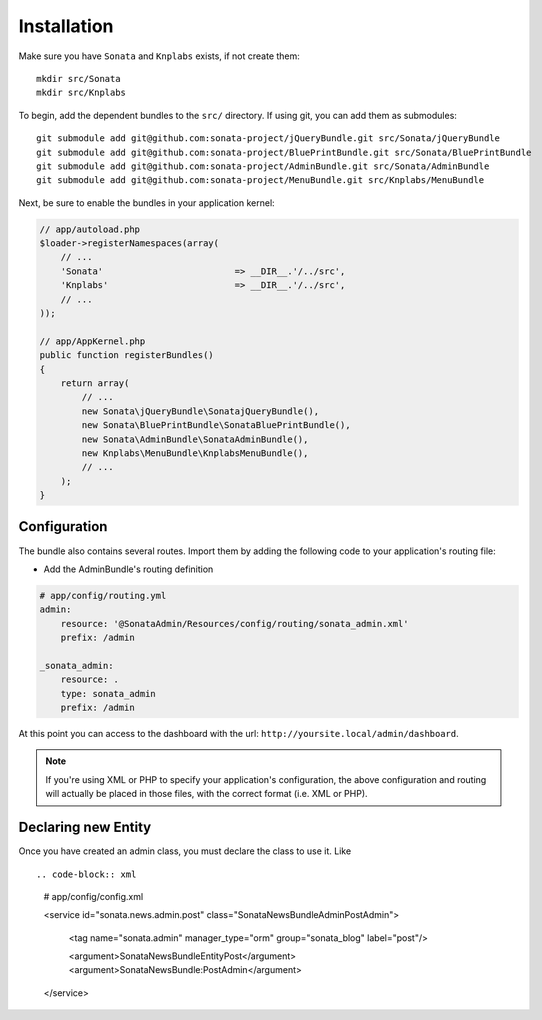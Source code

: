 Installation
============

Make sure you have ``Sonata`` and ``Knplabs`` exists, if not create them::

  mkdir src/Sonata
  mkdir src/Knplabs

To begin, add the dependent bundles to the ``src/`` directory. If using
git, you can add them as submodules::

  git submodule add git@github.com:sonata-project/jQueryBundle.git src/Sonata/jQueryBundle
  git submodule add git@github.com:sonata-project/BluePrintBundle.git src/Sonata/BluePrintBundle
  git submodule add git@github.com:sonata-project/AdminBundle.git src/Sonata/AdminBundle
  git submodule add git@github.com:sonata-project/MenuBundle.git src/Knplabs/MenuBundle

Next, be sure to enable the bundles in your application kernel:

.. code-block:: php

  // app/autoload.php
  $loader->registerNamespaces(array(
      // ...
      'Sonata'                         => __DIR__.'/../src',
      'Knplabs'                        => __DIR__.'/../src',
      // ...
  ));

  // app/AppKernel.php
  public function registerBundles()
  {
      return array(
          // ...
          new Sonata\jQueryBundle\SonatajQueryBundle(),
          new Sonata\BluePrintBundle\SonataBluePrintBundle(),
          new Sonata\AdminBundle\SonataAdminBundle(),
          new Knplabs\MenuBundle\KnplabsMenuBundle(),
          // ...
      );
  }

Configuration
-------------

The bundle also contains several routes. Import them by adding the following
code to your application's routing file:

- Add the AdminBundle's routing definition

.. code-block:: yaml

    # app/config/routing.yml
    admin:
        resource: '@SonataAdmin/Resources/config/routing/sonata_admin.xml'
        prefix: /admin

    _sonata_admin:
        resource: .
        type: sonata_admin
        prefix: /admin

At this point you can access to the dashboard with the url: ``http://yoursite.local/admin/dashboard``.

.. note::

    If you're using XML or PHP to specify your application's configuration,
    the above configuration and routing will actually be placed in those
    files, with the correct format (i.e. XML or PHP).


Declaring new Entity
--------------------

Once you have created an admin class, you must declare the class to use it. Like ::

.. code-block:: xml

    # app/config/config.xml

    <service id="sonata.news.admin.post" class="Sonata\NewsBundle\Admin\PostAdmin">

        <tag name="sonata.admin" manager_type="orm" group="sonata_blog" label="post"/>

        <argument>Sonata\NewsBundle\Entity\Post</argument>
        <argument>SonataNewsBundle:PostAdmin</argument>
    </service>
